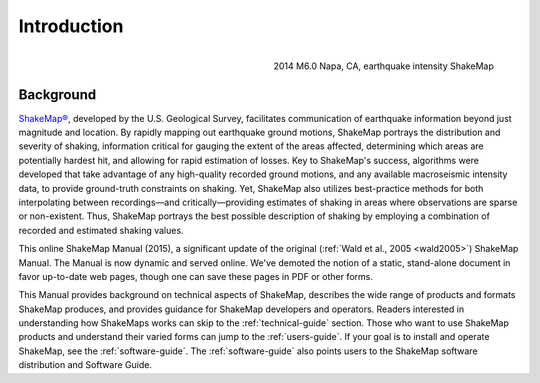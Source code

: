 .. _introduction:

####################
Introduction
####################

.. figure::  _static/Napa.ShakeMap.cover.*
   :scale: 50%
   :alt: ShakeMap Napa
   :align: right
   :target: Napa ShakeMap Example (URI or reference name)

   2014 M6.0 Napa, CA, earthquake intensity ShakeMap 

===================
Background
===================

`ShakeMap® <http://earthquake.usgs.gov/shakemap/>`_, 
developed by the U.S. Geological Survey, facilitates communication of 
earthquake information beyond just magnitude and location. By rapidly mapping out 
earthquake ground motions, ShakeMap portrays the distribution and severity of shaking, 
information critical for gauging the extent of the areas affected, determining which areas 
are potentially hardest hit, and allowing for rapid estimation of losses. Key to 
ShakeMap's success, algorithms were developed that take advantage of any high-quality 
recorded ground motions, and any available macroseismic intensity data, to provide 
ground-truth constraints on shaking. Yet, ShakeMap also utilizes best-practice methods 
for both interpolating between recordings—and critically—providing estimates of 
shaking in areas where observations are sparse or non-existent. Thus, ShakeMap portrays 
the best possible description of shaking by employing a combination of recorded and 
estimated shaking values. 

This online ShakeMap Manual (2015), a significant update of the
original (:ref:`Wald et al., 2005 <wald2005>`) ShakeMap Manual. The
Manual is now dynamic and served online. We've demoted the notion of a
static, stand-alone document in favor up-to-date web pages, though one
can save these pages in PDF or other forms. 

This Manual provides background on technical aspects of ShakeMap, describes 
the wide range of products and formats ShakeMap produces, and provides guidance for 
ShakeMap developers and operators. Readers interested in understanding how 
ShakeMaps works can skip to the :ref:`technical-guide` section. Those who want to use 
ShakeMap products and understand their varied forms can jump to
the :ref:`users-guide`. If your goal is to
install and operate ShakeMap, see the :ref:`software-guide`. The
:ref:`software-guide` also points users to the ShakeMap software distribution and Software 
Guide. 
